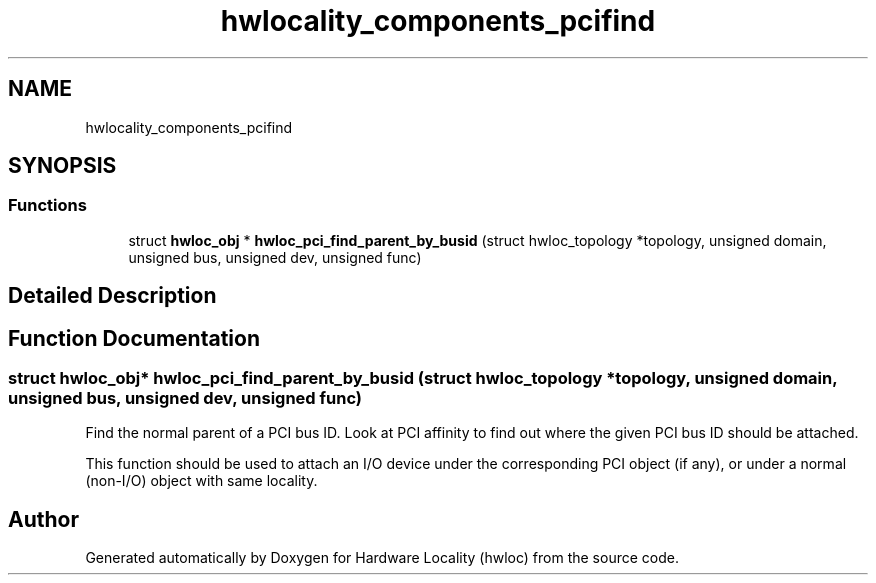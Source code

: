 .TH "hwlocality_components_pcifind" 3 "Mon Sep 30 2019" "Version 2.1.0" "Hardware Locality (hwloc)" \" -*- nroff -*-
.ad l
.nh
.SH NAME
hwlocality_components_pcifind
.SH SYNOPSIS
.br
.PP
.SS "Functions"

.in +1c
.ti -1c
.RI "struct \fBhwloc_obj\fP * \fBhwloc_pci_find_parent_by_busid\fP (struct hwloc_topology *topology, unsigned domain, unsigned bus, unsigned dev, unsigned func)"
.br
.in -1c
.SH "Detailed Description"
.PP 

.SH "Function Documentation"
.PP 
.SS "struct \fBhwloc_obj\fP* hwloc_pci_find_parent_by_busid (struct hwloc_topology * topology, unsigned domain, unsigned bus, unsigned dev, unsigned func)"

.PP
Find the normal parent of a PCI bus ID\&. Look at PCI affinity to find out where the given PCI bus ID should be attached\&.
.PP
This function should be used to attach an I/O device under the corresponding PCI object (if any), or under a normal (non-I/O) object with same locality\&. 
.SH "Author"
.PP 
Generated automatically by Doxygen for Hardware Locality (hwloc) from the source code\&.
